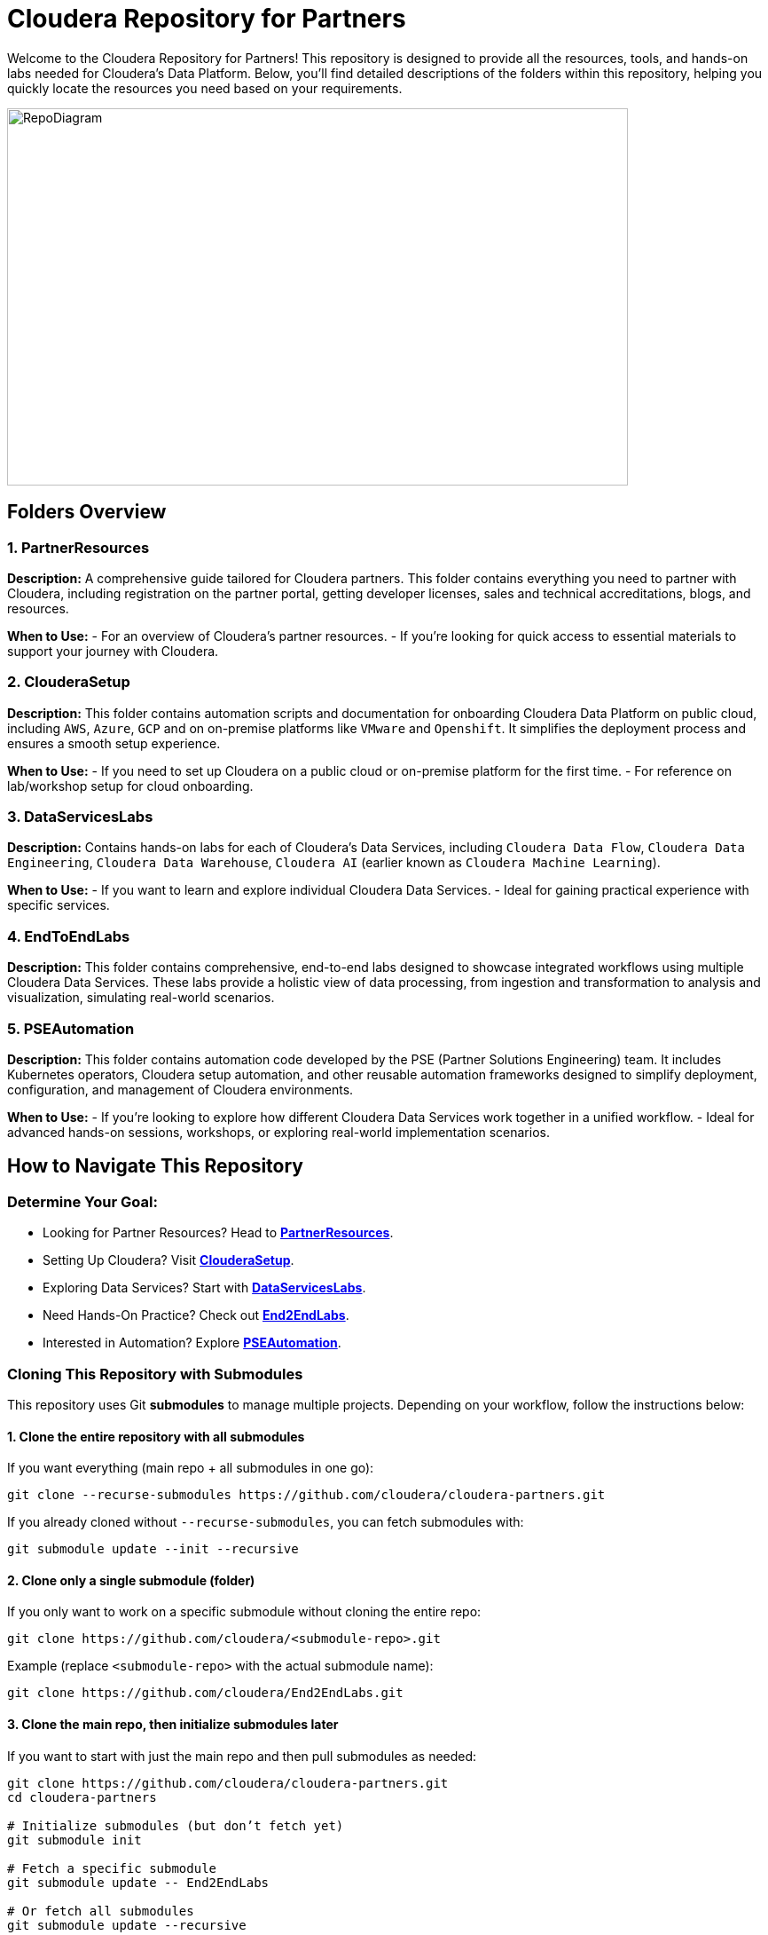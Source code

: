 = Cloudera Repository for Partners

:imagesdir: https://github.com/cloudera/ClouderaSetup/blob/main/images

Welcome to the Cloudera Repository for Partners! This repository is designed to provide all the resources, tools, and hands-on labs needed for Cloudera's Data Platform. Below, you'll find detailed descriptions of the folders within this repository, helping you quickly locate the resources you need based on your requirements.

image::RepoDiagram.png[RepoDiagram,700,425]

== Folders Overview

=== 1. PartnerResources
*Description:*
A comprehensive guide tailored for Cloudera partners. This folder contains everything you need to partner with Cloudera, including registration on the partner portal, getting developer licenses, sales and technical accreditations, blogs, and resources.

*When to Use:*
- For an overview of Cloudera's partner resources.
- If you're looking for quick access to essential materials to support your journey with Cloudera.

=== 2. ClouderaSetup
*Description:*
This folder contains automation scripts and documentation for onboarding Cloudera Data Platform on public cloud, including `AWS`, `Azure`, `GCP` and on on-premise platforms like `VMware` and `Openshift`. It simplifies the deployment process and ensures a smooth setup experience.

*When to Use:*
- If you need to set up Cloudera on a public cloud or on-premise platform for the first time.
- For reference on lab/workshop setup for cloud onboarding.

=== 3. DataServicesLabs
*Description:*
Contains hands-on labs for each of Cloudera's Data Services, including `Cloudera Data Flow`, `Cloudera Data Engineering`, `Cloudera Data Warehouse`, `Cloudera AI` (earlier known as `Cloudera Machine Learning`).

*When to Use:* 
- If you want to learn and explore individual Cloudera Data Services.
- Ideal for gaining practical experience with specific services.

=== 4. EndToEndLabs
*Description:*
This folder contains comprehensive, end-to-end labs designed to showcase integrated workflows using multiple Cloudera Data Services. These labs provide a holistic view of data processing, from ingestion and transformation to analysis and visualization, simulating real-world scenarios.

=== 5. PSEAutomation
*Description:*
This folder contains automation code developed by the PSE (Partner Solutions Engineering) team. It includes Kubernetes operators, Cloudera setup automation, and other reusable automation frameworks designed to simplify deployment, configuration, and management of Cloudera environments.

*When to Use:*
- If you're looking to explore how different Cloudera Data Services work together in a unified workflow.
- Ideal for advanced hands-on sessions, workshops, or exploring real-world implementation scenarios.

== How to Navigate This Repository

=== Determine Your Goal:
- Looking for Partner Resources? Head to link:https://github.com/cloudera/PartnerResources.git[**PartnerResources**].
- Setting Up Cloudera? Visit link:https://github.com/cloudera/ClouderaSetup.git[**ClouderaSetup**].
- Exploring Data Services? Start with link:https://github.com/cloudera/DataServicesLabs.git[**DataServicesLabs**].
- Need Hands-On Practice? Check out link:https://github.com/cloudera/End2EndLabs.git[**End2EndLabs**].
- Interested in Automation? Explore link:https://github.com/cloudera/PSEAutomation.git[**PSEAutomation**].

=== Cloning This Repository with Submodules

This repository uses Git *submodules* to manage multiple projects. Depending on your workflow, follow the instructions below:

==== 1. Clone the entire repository with all submodules
If you want everything (main repo + all submodules in one go):

[source,bash]
----
git clone --recurse-submodules https://github.com/cloudera/cloudera-partners.git
----

If you already cloned without `--recurse-submodules`, you can fetch submodules with:

[source,bash]
----
git submodule update --init --recursive
----

==== 2. Clone only a single submodule (folder)
If you only want to work on a specific submodule without cloning the entire repo:

[source,bash]
----
git clone https://github.com/cloudera/<submodule-repo>.git
----

Example (replace `<submodule-repo>` with the actual submodule name):

[source,bash]
----
git clone https://github.com/cloudera/End2EndLabs.git
----

==== 3. Clone the main repo, then initialize submodules later
If you want to start with just the main repo and then pull submodules as needed:

[source,bash]
----
git clone https://github.com/cloudera/cloudera-partners.git
cd cloudera-partners

# Initialize submodules (but don’t fetch yet)
git submodule init

# Fetch a specific submodule
git submodule update -- End2EndLabs

# Or fetch all submodules
git submodule update --recursive
----

==== Pro tip
If submodules ever get out of sync, resync them with:

[source,bash]
----
git submodule sync --recursive
----

=== Read the Documentation:
Each folder contains detailed documentation to guide you through its content.

=== Reach Out for Help:
If you have questions or need assistance, feel free to contact the repository maintainers.

We hope this repository helps you make the most of Cloudera's offerings. Happy learning and collaboration! 😊

---

**Copyright Notice**  
All material is Copyright (c) 2020-2025 Cloudera, Inc. unless stated otherwise.

